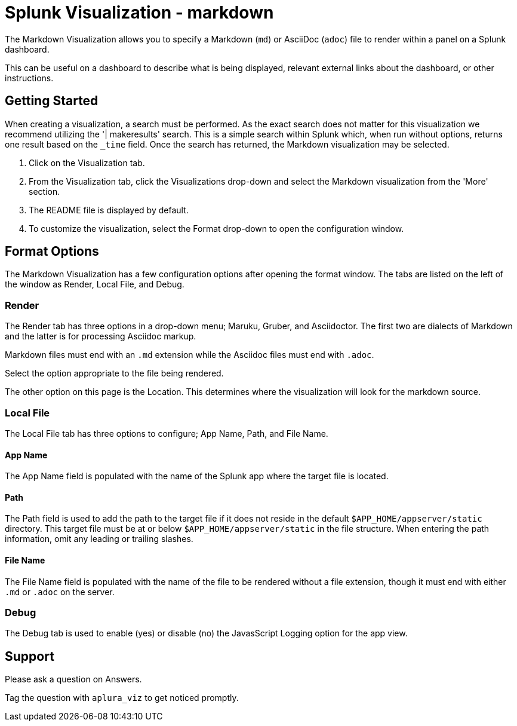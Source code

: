 = Splunk Visualization - markdown

The Markdown Visualization allows you to specify a Markdown (`md`) or AsciiDoc (`adoc`) file to render within a panel on a Splunk dashboard.

This can be useful on a dashboard to describe what is being displayed, relevant external links about the dashboard, or other instructions.

:toc:

== Getting Started

When creating a visualization, a search must be performed.
As the exact search does not matter for this visualization we recommend utilizing the '| makeresults' search.
This is a simple search within Splunk which, when run without options, returns one result based on the `_time` field.
Once the search has returned, the Markdown visualization may be selected.

. Click on the Visualization tab.
. From the Visualization tab, click the Visualizations drop-down and select the Markdown visualization from the 'More' section.
. The README file is displayed by default.
. To customize the visualization, select the Format drop-down to open the configuration window.

== Format Options

The Markdown Visualization has a few configuration options after opening the format window.
The tabs are listed on the left of the window as Render, Local File, and Debug.

=== Render

The Render tab has three options in a drop-down menu; Maruku, Gruber, and Asciidoctor.
The first two are dialects of Markdown and the latter is for processing Asciidoc markup.

Markdown files must end with an `.md` extension while the Asciidoc files must end with `.adoc`.

Select the option appropriate to the file being rendered.

The other option on this page is the Location. This determines where the visualization will look for the markdown source.

=== Local File

The Local File tab has three options to configure; App Name, Path, and File Name.

==== App Name

The App Name field is populated with the name of the Splunk app where the target file is located.

==== Path

The Path field is used to add the path to the target file if it does not reside in the default `$APP_HOME/appserver/static` directory.
This target file must be at or below `$APP_HOME/appserver/static` in the file structure.
When entering the path information, omit any leading or trailing slashes.

==== File Name

The File Name field is populated with the name of the file to be rendered without a file extension, though it must end with either `.md` or `.adoc` on the server.

=== Debug

The Debug tab is used to enable (yes) or disable (no) the JavasScript Logging option for the app view.

== Support

Please ask a question on Answers.

Tag the question with `aplura_viz` to get noticed promptly.
